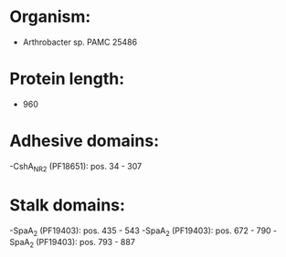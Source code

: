 * Organism:
- Arthrobacter sp. PAMC 25486
* Protein length:
- 960
* Adhesive domains:
-CshA_NR2 (PF18651): pos. 34 - 307
* Stalk domains:
-SpaA_2 (PF19403): pos. 435 - 543
-SpaA_2 (PF19403): pos. 672 - 790
-SpaA_2 (PF19403): pos. 793 - 887

